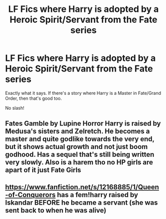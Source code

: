 #+TITLE: LF Fics where Harry is adopted by a Heroic Spirit/Servant from the Fate series

* LF Fics where Harry is adopted by a Heroic Spirit/Servant from the Fate series
:PROPERTIES:
:Author: DarkDrakeMythos
:Score: 3
:DateUnix: 1572818579.0
:DateShort: 2019-Nov-04
:FlairText: Request
:END:
Exactly what it says. If there's a story where Harry is a Master in Fate/Grand Order, then that's good too.

No slash!


** Fates Gamble by Lupine Horror Harry is raised by Medusa's sisters and Zelretch. He becomes a master and quite godlike towards the very end, but it shows actual growth and not just boom godhood. Has a sequel that's still being written very slowly. Also is a harem tho no HP girls are apart of it just Fate Girls
:PROPERTIES:
:Author: TheAlchemyst02
:Score: 3
:DateUnix: 1572842813.0
:DateShort: 2019-Nov-04
:END:


** [[https://www.fanfiction.net/s/12168885/1/Queen-of-Conquerors]] has a fem!harry raised by Iskandar BEFORE he became a servant (she was sent back to when he was alive)
:PROPERTIES:
:Author: Neriasa
:Score: 1
:DateUnix: 1572835194.0
:DateShort: 2019-Nov-04
:END:
